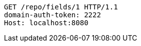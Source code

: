 [source,http,options="nowrap"]
----
GET /repo/fields/1 HTTP/1.1
domain-auth-token: 2222
Host: localhost:8080

----